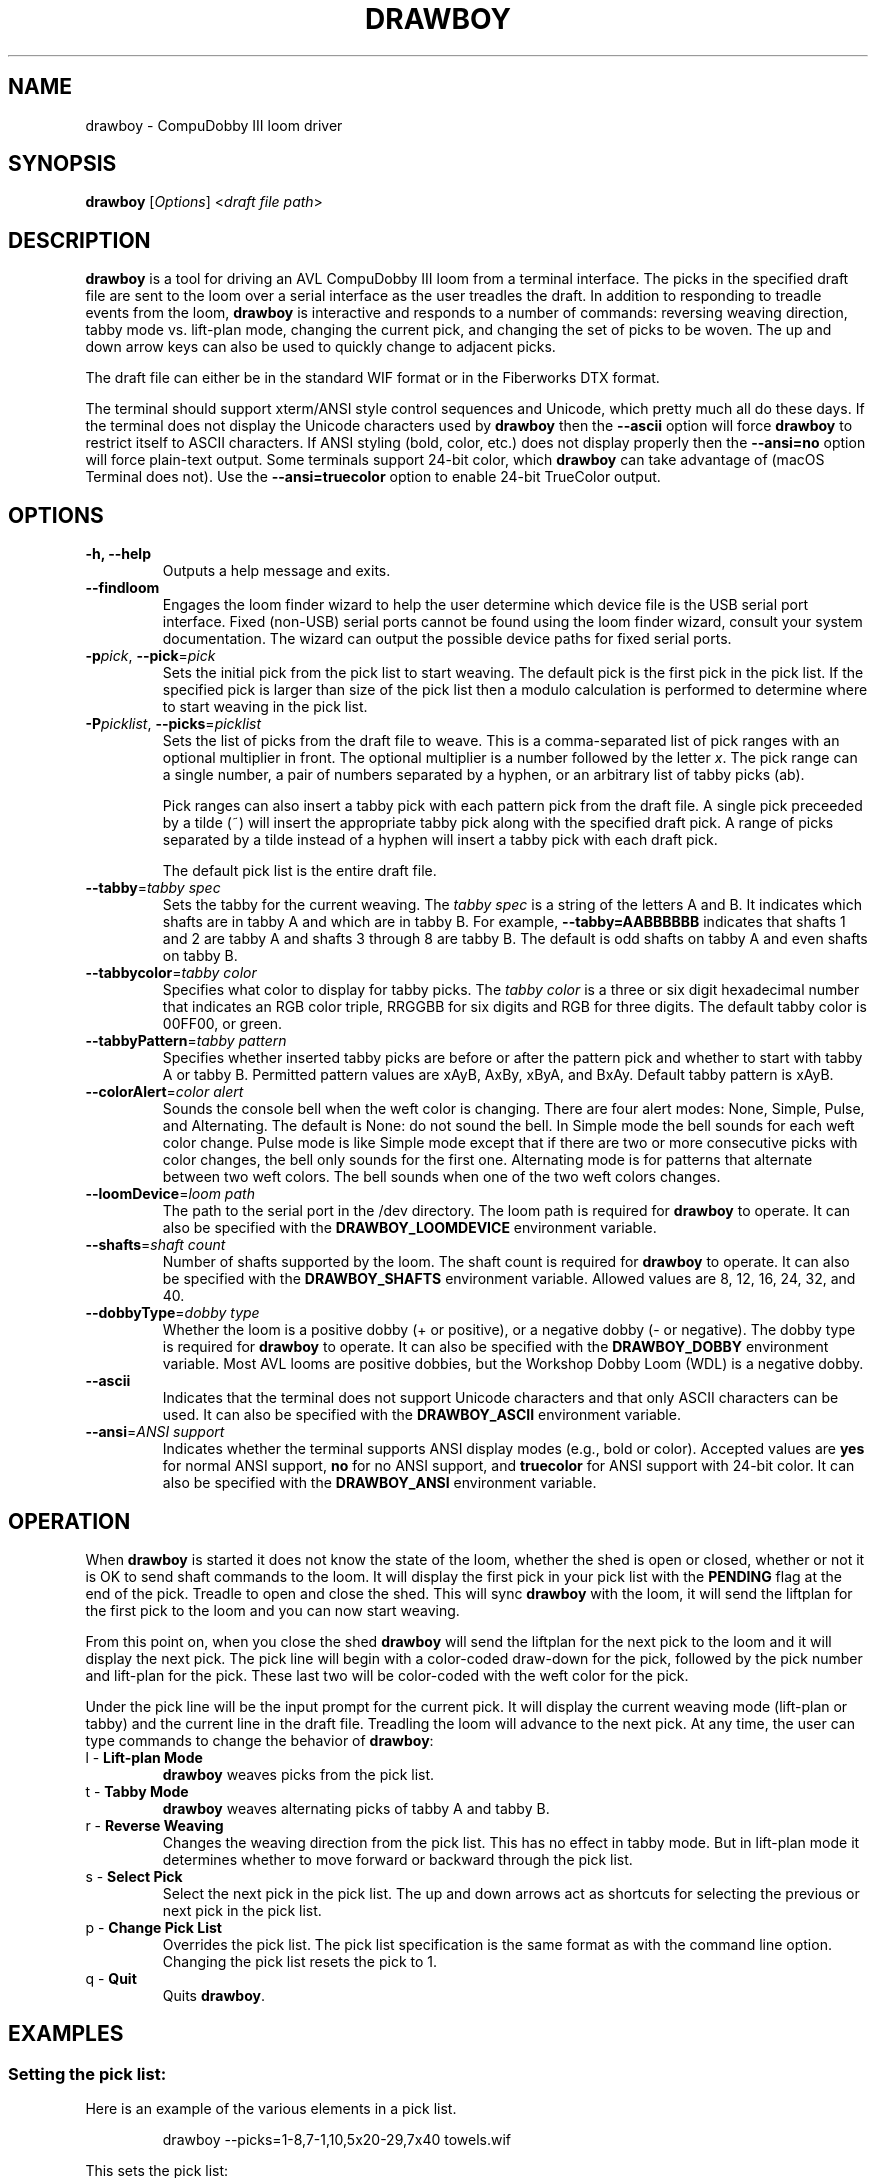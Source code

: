.TH DRAWBOY 1
.SH NAME
drawboy \- CompuDobby III loom driver
.SH SYNOPSIS
\fBdrawboy\fP [\fIOptions\fP] <\fIdraft\~file\~path\fP>

.SH DESCRIPTION
.B drawboy
is a tool for driving an AVL CompuDobby III loom from a terminal interface. The
picks in the specified draft file are sent to the loom over a serial interface
as the user treadles the draft. In addition to responding to treadle events
from the loom, \fBdrawboy\fP is interactive and responds to a number of commands:
reversing weaving direction, tabby mode vs. lift\-plan mode, changing the current
pick, and changing the set of picks to be woven. The up and down arrow keys can
also be used to quickly change to adjacent picks.
.PP
The draft file can either be in the standard WIF format or in the Fiberworks
DTX format.
.PP
The terminal should support xterm/ANSI style control sequences and Unicode,
which pretty much all do these days. If the terminal does not display the
Unicode characters used by \fBdrawboy\fP then the
.B \-\-ascii
option will force \fBdrawboy\fP to restrict itself to ASCII characters. If ANSI styling
(bold, color, etc.) does not display properly then the
.B \-\-ansi=no
option will force plain\-text output. Some terminals support 24\-bit color, which
\fBdrawboy\fP can take advantage of (macOS Terminal does not). Use the
.B \-\-ansi=truecolor
option to enable 24\-bit TrueColor output.

.SH OPTIONS
.TP
.B \-h, \-\-help
Outputs a help message and exits.
.TP
.B \-\-findloom
Engages the loom finder wizard to help the user determine which device file is
the USB serial port interface. Fixed (non\-USB) serial ports cannot be found
using the loom finder wizard, consult your system documentation. The wizard can
output the possible device paths for fixed serial ports.
.TP
\fB\-p\fP\fIpick\fP, \fB\-\-pick\fP=\fIpick\fP
Sets the initial pick from the pick list to start weaving. The default pick is
the first pick in the pick list. If the specified pick is larger than size of
the pick list then a modulo calculation is performed to determine where to
start weaving in the pick list.
.TP
\fB\-P\fP\fIpicklist\fP, \fB\-\-picks\fP=\fIpicklist\fP
Sets the list of picks from the draft file to weave. This is a comma\-separated
list of pick ranges with an optional multiplier in front. The optional multiplier
is a number followed by the letter \fIx\fP. The pick range can a single number,
a pair of numbers separated by a hyphen, or an arbitrary list of tabby picks
(ab).

.IP
Pick ranges can also insert a tabby pick with each pattern pick from the draft file.
A single pick preceeded by a tilde (~) will insert the appropriate tabby pick
along with the specified draft pick. A range of picks separated by a tilde instead
of a hyphen will insert a tabby pick with each draft pick.

.IP
The default pick list is the entire draft file.

.TP
\fB\-\-tabby\fP=\fItabby\~spec\fP
Sets the tabby for the current weaving. The \fItabby\~spec\fP is a string of the
letters A and B. It indicates which shafts are in tabby A and which are in tabby
B. For example, \fB\-\-tabby=AABBBBBB\fP indicates that shafts 1 and 2 are tabby
A and shafts 3 through 8 are tabby B. The default is odd shafts on tabby A and
even shafts on tabby B.
.TP
\fB\-\-tabbycolor\fP=\fItabby\~color\fP
Specifies what color to display for tabby picks. The \fItabby\~color\fP is a three
or six digit hexadecimal number that indicates an RGB color triple, RRGGBB
for six digits and RGB for three digits. The default tabby color is 00FF00, or
green.
.TP
\fB\-\-tabbyPattern\fP=\fItabby\~pattern\fP
Specifies whether inserted tabby picks are before or after the pattern pick and
whether to start with tabby A or tabby B. Permitted pattern values are xAyB, AxBy,
xByA, and BxAy. Default tabby pattern is xAyB.
.TP
\fB\-\-colorAlert\fP=\fIcolor\~alert\fP
Sounds the console bell when the weft color is changing. There are four alert modes:
None, Simple, Pulse, and Alternating. The default is None: do not sound the bell.
In Simple mode the bell sounds for each weft color change. Pulse mode is like
Simple mode except that if there are two or more consecutive picks with color
changes, the bell only sounds for the first one. Alternating mode is for patterns
that alternate between two weft colors. The bell sounds when one of the two weft
colors changes.
.TP
\fB\-\-loomDevice\fP=\fIloom\~path\fP
The path to the serial port in the /dev directory. The loom path is required for
\fBdrawboy\fP to operate. It can also be specified with the \fBDRAWBOY_LOOMDEVICE\fP
environment variable.
.TP
\fB\-\-shafts\fP=\fIshaft\~count\fP
Number of shafts supported by the loom. The shaft count is required for
\fBdrawboy\fP to operate. It can also be specified with the \fBDRAWBOY_SHAFTS\fP
environment variable. Allowed values are 8, 12, 16, 24, 32, and 40.
.TP
\fB\-\-dobbyType\fP=\fIdobby\~type\fP
Whether the loom is a positive dobby (+ or positive), or a negative dobby (\- or
negative). The dobby type is required for \fBdrawboy\fP to operate. It can also be
specified with the \fBDRAWBOY_DOBBY\fP environment variable. Most AVL looms
are positive dobbies, but the Workshop Dobby Loom (WDL) is a negative dobby.
.TP
.B \-\-ascii
Indicates that the terminal does not support Unicode characters and that only
ASCII characters can be used. It can also be specified with the
\fBDRAWBOY_ASCII\fP environment variable.
.TP
\fB\-\-ansi\fP=\fIANSI\~support\fP
Indicates whether the terminal supports ANSI display modes (e.g., bold or color).
Accepted values are \fByes\fP for normal ANSI support, \fBno\fP for no ANSI
support, and \fBtruecolor\fP for ANSI support with 24\-bit color. It can also be
specified with the \fBDRAWBOY_ANSI\fP environment variable.

.SH OPERATION
When \fBdrawboy\fP is started it does not know the state of the loom, whether the
shed is open or closed, whether or not it is OK to send shaft commands to the
loom. It will display the first pick in your pick list with the \fBPENDING\fP
flag at the end of the pick. Treadle to open and close the shed. This will
sync \fBdrawboy\fP with the loom, it will send the liftplan for the first pick to
the loom and you can now start weaving.
.PP
From this point on, when you close the shed \fBdrawboy\fP will send the liftplan for
the next pick to the loom and it will display the next pick. The pick line
will begin with a color\-coded draw\-down for the pick, followed by the pick
number and lift\-plan for the pick. These last two will be color\-coded with
the weft color for the pick.
.PP
Under the pick line will be the input prompt for the current pick. It will
display the current weaving mode (lift\-plan or tabby) and the current line
in the draft file. Treadling the loom will advance to the next pick. At any time,
the user can type commands to change the behavior of \fBdrawboy\fP:

.TP
l \- \fBLift\-plan Mode\fP
\fBdrawboy\fP weaves picks from the pick list.
.TP
t \- \fBTabby Mode\fP
\fBdrawboy\fP weaves alternating picks of tabby A and tabby B.
.TP
r \- \fBReverse Weaving\fP
Changes the weaving direction from the pick list. This has no effect in tabby
mode. But in lift\-plan mode it determines whether to move forward or backward
through the pick list.
.TP
s \- \fBSelect Pick\fP
Select the next pick in the pick list. The up and down arrows act as shortcuts
for selecting the previous or next pick in the pick list.
.TP
p \- \fBChange Pick List\fP
Overrides the pick list. The pick list specification is the same format as with
the command line option. Changing the pick list resets the pick to 1.
.TP
q \- \fBQuit\fP
Quits \fBdrawboy\fP.

.SH EXAMPLES

.SS Setting the pick list:
Here is an example of the various elements in a pick list.
.PP
.RS
.EX
drawboy --picks=1-8,7-1,10,5x20-29,7x40 towels.wif
.EE
.RE
.PP
This sets the pick list:
.RS
.EX
1 2 3 4 5 6 7 8
.P
7 6 5 4 3 2 1
.PP
10
.PP
20 21 22 23 24 25 26 27 28 29
20 21 22 23 24 25 26 27 28 29
20 21 22 23 24 25 26 27 28 29
20 21 22 23 24 25 26 27 28 29
20 21 22 23 24 25 26 27 28 29
.PP
40 40 40 40 40 40 40
.EE
.RE
.PP
Here a compact draft for a braided twill has various subparts multiplied to
produce 2.25" headers and an overall length of 32" at 24ppi, with waste yarn
picks to indicate the cut line between towels.
.PP
.RS
.EX
drawboy --picks=7x1-8,24x9-36,93-100,7x101-108,AB "gudruns towel4.wif"
.EE
.RE
.PP
The braided twill towel starting with 56 picks (7x1-8) of basket weave
header. Then the 28 pick repeating part of the pattern is repeated 24 times to
get 672 picks of the main body of the towel (24x9-36). Then we have 8 picks
(93-100) pattern trail-out. 56 more picks of basket weave for the footer.
Lastly, two picks of tabby with waste yarn to show the cut line between towels.
.SS Continuing between weaving sessions:

.PP
\fBdrawboy\fP does not remember where you are weaving between sessions. Instead, the
history buffer of the terminal is used to remember the weaving state.
.PP
.EX
% drawboy --picks=7x1-8,24x9-36,93-100,7x101-108,AB "gudruns towel4.wif"
--||--||--||--||--||--||--||--||--||--||--||--||--||--||--    1 -->  | ** * * |
--||--||--||--||--||--||--||--||--||--||--||--||--||--||--    2 -->  | ** * * |
||--||--||--||--||--||--||--||--||--||--||--||--||--||--||    3 -->  |*  * * *|
||--||--||--||--||--||--||--||--||--||--||--||--||--||--||    4 -->  |*  * * *|
--||--||--||--||--||--||--||--||--||--||--||--||--||--||--    5 -->  | ** * * |
--||--||--||--||--||--||--||--||--||--||--||--||--||--||--    6 -->  | ** * * |
||--||--||--||--||--||--||--||--||--||--||--||--||--||--||    7 -->  |*  * * *|
||--||--||--||--||--||--||--||--||--||--||--||--||--||--||    8 -->  |*  * * *|
--||--||--||--||--||--||--||--||--||--||--||--||--||--||--    9 -->  | ** * * |
--||--||--||--||--||--||--||--||--||--||--||--||--||--||--   10 -->  | ** * * |
||--||--||--||--||--||--||--||--||--||--||--||--||--||--||   11 -->  |*  * * *|
||--||--||--||--||--||--||--||--||--||--||--||--||--||--||   12 -->  |*  * * *|
--||--||--||--||--||--||--||--||--||--||--||--||--||--||--   13 -->  | ** * * |
--||--||--||--||--||--||--||--||--||--||--||--||--||--||--   14 -->  | ** * * |
||--||--||--||--||--||--||--||--||--||--||--||--||--||--||   15 -->  |*  * * *|
||--||--||--||--||--||--||--||--||--||--||--||--||--||--||   16 -->  |*  * * *|
--||--||--||--||--||--||--||--||--||--||--||--||--||--||--   17 -->  | ** * * |
.EE
.PP
 time passes
.PP
.EX
||-||--|||--||--||--||-||--|||--||--||--||-|||--||--||--||  303 -->  |* *  * *|
|---||--|--||--||--||---||--|--||--||--||---||--||--||--||  304 -->  |*  ** * |
--||--||--||--||--||--||--||--||--||--||--||--||--||--||--  305 -->  | ** * * |
-||--||--||--||--||--||--||--||--||--||--||---||--||--||--  306 -->  | * * * *|
||--||--||--|--||---||--||--||--|--||---||--||--||--||--||  307 -->  |*  * ** |
|--||--||--|||--||-||--||--||--|||--||-||--|||--||--||--||  308 -->  |* * *  *|
--||--||--|--||--||---||--||--|--||--||---||--||--||--||--  309 -->  | ** ** *|
-||--||--|||--||--||-||--||--|||--||--||-||---||--||--||--  310 -->  | * *  * |
||--||--||-||--||--|||--||--||-||--||--|||--||--||--||--||  311 -->  |*  *  * |
|--||--||---||--||--|--||--||---||--||--|--|||--||--||--||  312 -->  |* * ** *|
--||--||--|--||--||---||--||--|--||--||---||--||--||--||--  313 -->  | ** ** *|
-||--||--|||--||--||-||--||--|||--||--||-||---||--||--||--  314 -->  | * *  * |
||--||--||-||--||--|||--||--||-||--||--|||--||--||--||--||  315 -->  |*  *  * |
|--||--||---||--||--|--||--||---||--||--|--|||--||--||--||  316 -->  |* * ** *|
--||--||--||-||--|||--||--||--||-||--|||--||--||--||--||--  317 -->  | ** *  *|
-||--||--||---||--|--||--||--||---||--|--||---||--||--||--  318 -->  | * * ** |
||--||--||--||--||--||--||--||--||--||--||--||--||--||--||  319 -->  |*  * * *|
|--||--||--||--||--||--||--||--||--||--||--|||--||--||--||  320 -->  |* * * * |
--|--||---||--||--||--|--||---||--||--||--|---||--||--||--  321 -->  | * ** * |
-|||--||-||--||--||--|||--||-||--||--||--|||--||--||--||--  322 -->  | **  * *|
[Weaving:22] T)abby  L)iftplan  R)everse  S)elect pick  P)ick list  Q)uit
%
.EE
.PP
It's time to turn the loom off for the night, so you quit \fBdrawboy\fP. The next day
you continue weaving. The draw\-down from the previous days weaving is still
visible in your terminal window and the last pick was 322.
.PP
.EX
% drawboy --picks=7x1-8,24x9-36,93-100,7x101-108,AB "gudruns towel4.wif --pick=322
-|||--||-||--||--||--|||--||-||--||--||--|||--||--||--||--  322 -->  | **  * *|
|--||--||---||--||--|--||--||---||--||--|--|||--||--||--||  323 -->  |* * ** *|
||--||--||-||--||--|||--||--||-||--||--|||--||--||--||--||  324 -->  |*  *  * |
-||--||--|||--||--||-||--||--|||--||--||-||---||--||--||--  325 -->  | * *  * |
--||--||--|--||--||---||--||--|--||--||---||--||--||--||--  326 -->  | ** ** *|
|--||--||---||--||--|--||--||---||--||--|--|||--||--||--||  327 -->  |* * ** *|
||--||--||-||--||--|||--||--||-||--||--|||--||--||--||--||  328 -->  |*  *  * |
-||--||--|||--||--||-||--||--|||--||--||-||---||--||--||--  329 -->  | * *  * |
--||--||--|--||--||---||--||--|--||--||---||--||--||--||--  330 -->  | ** ** *|
||-||--|||--||--||--||-||--|||--||--||--||-|||--||--||--||  331 -->  |* *  * *|
|---||--|--||--||--||---||--|--||--||--||---||--||--||--||  332 -->  |*  ** * |
--||--||--||--||--||--||--||--||--||--||--||--||--||--||--  333 -->  | ** * * |
-||--||--||--||--||--||--||--||--||--||--||---||--||--||--  334 -->  | * * * *|
||--||--||--|--||---||--||--||--|--||---||--||--||--||--||  335 -->  |*  * ** |
|--||--||--|||--||-||--||--||--|||--||-||--|||--||--||--||  336 -->  |* * *  *|
--||--||--|--||--||---||--||--|--||--||---||--||--||--||--  337 -->  | ** ** *|
[Weaving:9] T)abby  L)iftplan  R)everse  S)elect pick  P)ick list  Q)uit 
.EE

.SH ENVIRONMENT
The following environment variables affect the behavior of \fBdrawboy\fP. They
provide information that will likely be common to all \fBdrawboy\fP runs. It may
be useful to set them in the user's account profile.
.TP
.B DRAWBOY_LOOMDEVICE
Indicates the path to the serial device for talking to the loom.
.TP
.B DRAWBOY_SHAFTS
Indicates how many shafts the loom supports. Accepted values are 8, 12, 16, 24,
32, or 40.
.TP
.B DRAWBOY_DOBBY
Indicates whether the loom has a positive dobby (positive or +) or a negative
dobby (negative or \-).
.TP
.B DRAWBOY_ASCII
If it exists then \fBdrawboy\fP will only output ASCII characters.
.TP
.B DRAWBOY_ANSI
Indicates the ANSI support level for the terminal. Accepted values are \fByes\fP
for normal ANSI support, \fBno\fP for no ANSI support, and \fBtruecolor\fP for
ANSI support with 24\-bit color.

